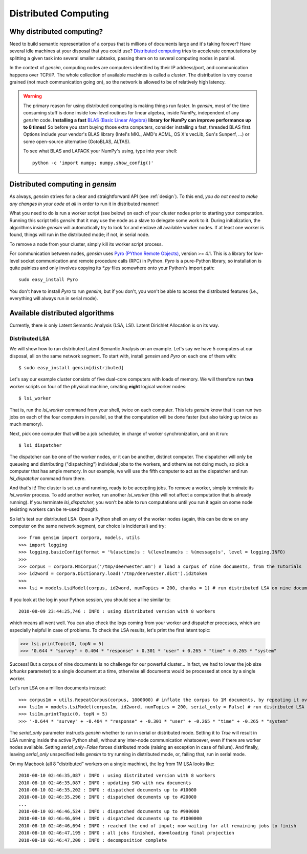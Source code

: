 .. _distributed:

Distributed Computing
===================================

Why distributed computing?
---------------------------

Need to build semantic representation of a corpus that is millions of documents large and it's
taking forever? Have several idle machines at your disposal that you could use? 
`Distributed computing <http://en.wikipedia.org/wiki/Distributed_computing>`_ tries 
to accelerate computations by splitting a given task into several smaller subtasks,
passing them on to several computing nodes in parallel.

In the context of `gensim`, computing nodes are computers identified by their IP address/port,
and communication happens over TCP/IP. The whole collection of available machines is called
a *cluster*. The distribution is very coarse grained (not
much communication going on), so the network is allowed to be of relatively high latency.

.. warning::
  The primary reason for using distributed computing is making things run faster. In `gensim`,
  most of the time consuming stuff is done inside low-level routines for linear algebra, inside
  NumPy, independent of any `gensim` code.
  **Installing a fast** `BLAS (Basic Linear Algebra) <http://en.wikipedia.org/wiki/Basic_Linear_Algebra_Subprograms>`_ **library
  for NumPy can improve performance up to 8 times!** So before you start buying those extra computers, 
  consider installing a fast, threaded BLAS first. Options include your vendor's BLAS library (Intel's MKL, 
  AMD's ACML, OS X's vecLib, Sun's Sunperf, ...) or some open-source alternative (GotoBLAS, ALTAS).

  To see what BLAS and LAPACK your NumPy's using, type into your shell::
  
    python -c 'import numpy; numpy.show_config()' 

Distributed computing in `gensim`
-----------------------------------

As always, `gensim` strives for a clear and straightforward API (see :ref:`design`).
To this end, *you do not need to make any changes in your code at all* in order to
run it in distributed manner!

What you need to do is run a worker script (see below) on each of your cluster nodes prior
to starting your computation. Running this script tells `gensim` that it may use the node
as a slave to delegate some work to it. During initialization, the algorithms
inside `gensim` will automatically try to look for and enslave all available worker nodes.
If at least one worker is found, things will run in the distributed mode; if not, in serial node.

To remove a node from your cluster, simply kill its worker script process.

For communication between nodes, `gensim` uses `Pyro (PYthon Remote Objects)
<http://pypi.python.org/pypi/Pyro>`_, version >= 4.1. This is a library for low-level socket communication
and remote procedure calls (RPC) in Python. `Pyro` is a pure-Python library, so installation
is quite painless and only involves copying its `*.py` files somewhere onto your Python's import path::

  sudo easy_install Pyro

You don't have to install `Pyro` to run `gensim`, but if you don't, you won't be able
to access the distributed features (i.e., everything will always run in serial mode).

Available distributed algorithms
---------------------------------

Currently, there is only Latent Semantic Analysis (LSA, LSI). Latent Dirichlet Allocation is on its way.

Distributed LSA
+++++++++++++++++

We will show how to run distributed Latent Semantic Analysis on an example. Let's say 
we have 5 computers at our disposal, all on the same network segment. 
To start with, install `gensim` and `Pyro` on each one of them with::

  $ sudo easy_install gensim[distributed]

Let's say our example cluster consists of five dual-core computers with loads of 
memory. We will therefore run **two** worker scripts on four of the physical machine, 
creating **eight** logical worker nodes::

  $ lsi_worker

That is, run the `lsi_worker` command from your shell, twice on each computer.
This lets `gensim` know that it can run two jobs on each of the four computers in 
parallel, so that the computation will be done faster (but also taking up twice 
as much memory).

Next, pick one computer that will be a job scheduler, in charge of worker 
synchronization, and on it run::

  $ lsi_dispatcher

The dispatcher can be one of the worker nodes, or it can be another, distinct computer.
The dispatcher will only be queueing and distributing ("dispatching") individual jobs
to the workers, and otherwise not doing much, so pick a computer that has ample memory. 
In our example, we will use the fifth computer to act as the dispatcher and run 
`lsi_dispatcher` command from there.

And that's it! The cluster is set up and running, ready to be accepting jobs. To remove
a worker, simply terminate its `lsi_worker` process. To add another worker, run another
`lsi_worker` (this will not affect a computation that is already running). If you terminate
`lsi_dispatcher`, you won't be able to run computations until you run it again on 
some node (existing workers can be re-used though).

So let's test our distributed LSA. Open a Python shell on any of the worker
nodes (again, this can be done on any computer
on the same network segment, our choice is incidental) and try::

>>> from gensim import corpora, models, utils
>>> import logging
>>> logging.basicConfig(format = '%(asctime)s : %(levelname)s : %(message)s', level = logging.INFO)
>>> 
>>> corpus = corpora.MmCorpus('/tmp/deerwester.mm') # load a corpus of nine documents, from the Tutorials
>>> id2word = corpora.Dictionary.load('/tmp/deerwester.dict').id2token
>>>
>>> lsi = models.LsiModel(corpus, id2word, numTopics = 200, chunks = 1) # run distributed LSA on nine documents

If you look at the log in your Python session, you should see a line similar to::

  2010-08-09 23:44:25,746 : INFO : using distributed version with 8 workers

which means all went well. You can also check the logs coming from your worker and dispatcher
processes, which are especially helpful in case of problems. 
To check the LSA results, let's print the first latent topic:

>>> lsi.printTopic(0, topN = 5)
>>> '0.644 * "survey" + 0.404 * "response" + 0.301 * "user" + 0.265 * "time" + 0.265 * "system"

Success! But a corpus of nine documents is no challenge for our powerful cluster...
In fact, we had to lower the job size (`chunks` parameter) to a single document 
at a time, otherwise all documents would be processed at once by a single worker.

Let's run LSA on a million documents instead::

>>> corpus1m = utils.RepeatCorpus(corpus, 1000000) # inflate the corpus to 1M documents, by repeating it over&over
>>> lsi1m = models.LsiModel(corpus1m, id2word, numTopics = 200, serial_only = False) # run distributed LSA on 1 million documents!
>>> lsi1m.printTopic(0, topN = 5)
>>> '-0.644 * "survey" + -0.404 * "response" + -0.301 * "user" + -0.265 * "time" + -0.265 * "system"

The `serial_only` parameter instructs `gensim` whether to run in serial or distributed mode.
Setting it to `True` will result in LSA running inside the active Python shell, without
any inter-node communication whatsoever, even if there are worker nodes available. 
Setting `serial_only=False` forces distributed mode (raising an exception in
case of failure). And finally, leaving `serial_only` unspecified tells `gensim`
to try running in distributed mode, or, failing that, run in serial mode.

On my Macbook (all 8 "distributed" workers on a single machine), the log from 1M LSA looks like::

  2010-08-10 02:46:35,087 : INFO : using distributed version with 8 workers
  2010-08-10 02:46:35,087 : INFO : updating SVD with new documents
  2010-08-10 02:46:35,202 : INFO : dispatched documents up to #10000
  2010-08-10 02:46:35,296 : INFO : dispatched documents up to #20000
  ...
  2010-08-10 02:46:46,524 : INFO : dispatched documents up to #990000
  2010-08-10 02:46:46,694 : INFO : dispatched documents up to #1000000
  2010-08-10 02:46:46,694 : INFO : reached the end of input; now waiting for all remaining jobs to finish
  2010-08-10 02:46:47,195 : INFO : all jobs finished, downloading final projection
  2010-08-10 02:46:47,200 : INFO : decomposition complete
